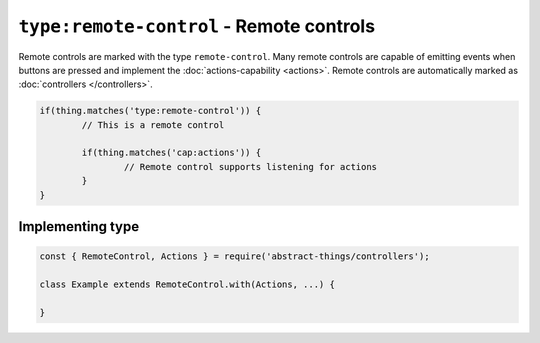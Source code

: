``type:remote-control`` - Remote controls
=========================================

Remote controls are marked with the type ``remote-control``. Many remote
controls are capable of emitting events when buttons are pressed and implement
the :doc:`actions-capability <actions>`. Remote controls are automatically
marked as :doc:`controllers </controllers>`.

.. sourcecode:: js

	if(thing.matches('type:remote-control')) {
		// This is a remote control

		if(thing.matches('cap:actions')) {
			// Remote control supports listening for actions
		}
	}

Implementing type
-----------------

.. sourcecode:: js

	const { RemoteControl, Actions } = require('abstract-things/controllers');

	class Example extends RemoteControl.with(Actions, ...) {

	}
